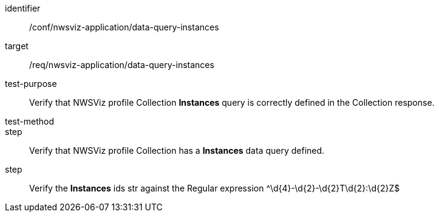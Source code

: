 [[ats_nwsviz-application_data-query-instances]]
[abstract_test]
====
[%metadata]
identifier:: /conf/nwsviz-application/data-query-instances
target:: /req/nwsviz-application/data-query-instances
test-purpose:: Verify that NWSViz profile Collection *Instances* query is correctly defined in the Collection response.
test-method:: 
step:: Verify that NWSViz profile Collection has a *Instances* data query defined.
step:: Verify the *Instances* ids str against the Regular expression ^\d{4}-\d{2}-\d{2}T\d{2}:\d{2}Z$
====